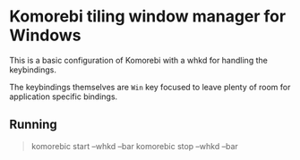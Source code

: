 * Komorebi tiling window manager for Windows
This is a basic configuration of Komorebi with a whkd for handling the keybindings.

The keybindings themselves are =Win= key focused to leave plenty of room for application specific bindings.

** Running
#+begin_quote
komorebic start --whkd --bar
komorebic stop --whkd --bar
#+end_quote
